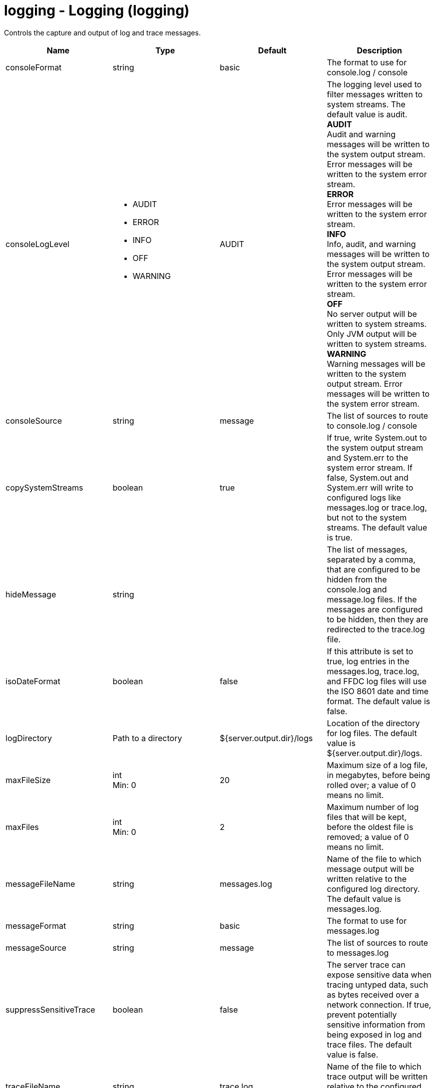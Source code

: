 :page-layout: config
= +logging - Logging+ (+logging+)
:stylesheet: ../config.css
:linkcss: 
:nofooter: 

+Controls the capture and output of log and trace messages.+

[cols="a,a,a,a",width="100%"]
|===
|Name|Type|Default|Description

|+consoleFormat+

|string

|+basic+

|+The format to use for console.log / console+

|+consoleLogLevel+

|* +AUDIT+
* +ERROR+
* +INFO+
* +OFF+
* +WARNING+


|+AUDIT+

|+The logging level used to filter messages written to system streams. The default value is audit.+ +
*+AUDIT+* +
+Audit and warning messages will be written to the system output stream. Error messages will be written to the system error stream.+ +
*+ERROR+* +
+Error messages will be written to the system error stream.+ +
*+INFO+* +
+Info, audit, and warning messages will be written to the system output stream. Error messages will be written to the system error stream.+ +
*+OFF+* +
+No server output will be written to system streams.  Only JVM output will be written to system streams.+ +
*+WARNING+* +
+Warning messages will be written to the system output stream. Error messages will be written to the system error stream.+

|+consoleSource+

|string

|+message+

|+The list of sources to route to console.log / console+

|+copySystemStreams+

|boolean

|+true+

|+If true, write System.out to the system output stream and System.err to the system error stream. If false, System.out and System.err will write to configured logs like messages.log or trace.log, but not to the system streams. The default value is true.+

|+hideMessage+

|string

|

|+The list of messages, separated by a comma, that are configured to be hidden from the console.log and message.log files. If the messages are configured to be hidden, then they are redirected to the trace.log file.+

|+isoDateFormat+

|boolean

|+false+

|+If this attribute is set to true, log entries in the messages.log, trace.log, and FFDC log files will use the ISO 8601 date and time format. The default value is false.+

|+logDirectory+

|Path to a directory

|+${server.output.dir}/logs+

|+Location of the directory for log files. The default value is ${server.output.dir}/logs.+

|+maxFileSize+

|int +
Min: +0+ +


|+20+

|+Maximum size of a log file, in megabytes, before being rolled over; a value of 0 means no limit.+

|+maxFiles+

|int +
Min: +0+ +


|+2+

|+Maximum number of log files that will be kept, before the oldest file is removed; a value of 0 means no limit.+

|+messageFileName+

|string

|+messages.log+

|+Name of the file to which message output will be written relative to the configured log directory. The default value is messages.log.+

|+messageFormat+

|string

|+basic+

|+The format to use for messages.log+

|+messageSource+

|string

|+message+

|+The list of sources to route to messages.log+

|+suppressSensitiveTrace+

|boolean

|+false+

|+The server trace can expose sensitive data when tracing untyped data, such as bytes received over a network connection. If true, prevent potentially sensitive information from being exposed in log and trace files. The default value is false.+

|+traceFileName+

|string

|+trace.log+

|+Name of the file to which trace output will be written relative to the configured log directory. The default value is trace.log.+

|+traceFormat+

|* +ADVANCED+
* +BASIC+
* +ENHANCED+


|+ENHANCED+

|+This format is used for the trace log.+ +
*+ADVANCED+* +
+Use the advanced trace format.+ +
*+BASIC+* +
+Use the basic trace format.+ +
*+ENHANCED+* +
+Use the enhanced basic trace format.+

|+traceSpecification+

|string

|+*=info+

|+A trace specification that conforms to the trace specification grammar and specifies the initial state for various trace components. An empty value is allowed and treated as 'disable all trace'. Any component that is not specified is initialized to a default state of *=info.+
|===
